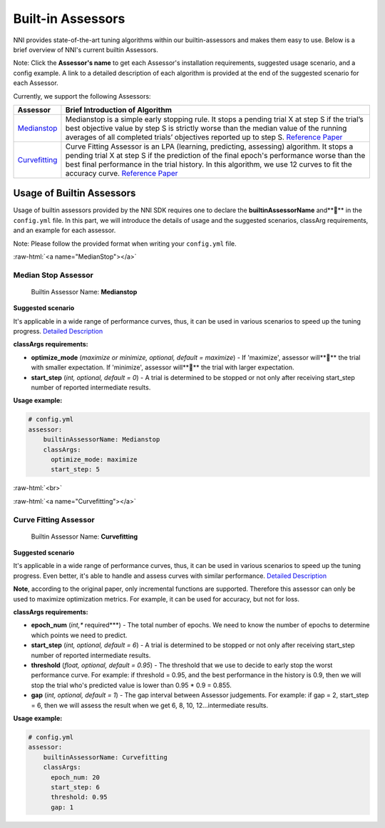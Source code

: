.. role:: raw-html(raw)
   :format: html


Built-in Assessors
==================

NNI provides state-of-the-art tuning algorithms within our builtin-assessors and makes them easy to use. Below is a brief overview of NNI's current builtin Assessors.

Note: Click the **Assessor's name** to get each Assessor's installation requirements, suggested usage scenario, and a config example. A link to a detailed description of each algorithm is provided at the end of the suggested scenario for each Assessor.

Currently, we support the following Assessors:

.. list-table::
   :header-rows: 1
   :widths: auto

   * - Assessor
     - Brief Introduction of Algorithm
   * - `Medianstop <#MedianStop>`__
     - Medianstop is a simple early stopping rule. It stops a pending trial X at step S if the trial’s best objective value by step S is strictly worse than the median value of the running averages of all completed trials’ objectives reported up to step S. `Reference Paper <https://static.googleusercontent.com/media/research.google.com/en//pubs/archive/46180.pdf>`__
   * - `Curvefitting <#Curvefitting>`__
     - Curve Fitting Assessor is an LPA (learning, predicting, assessing) algorithm. It stops a pending trial X at step S if the prediction of the final epoch's performance worse than the best final performance in the trial history. In this algorithm, we use 12 curves to fit the accuracy curve. `Reference Paper <http://aad.informatik.uni-freiburg.de/papers/15-IJCAI-Extrapolation_of_Learning_Curves.pdf>`__


Usage of Builtin Assessors
--------------------------

Usage of builtin assessors provided by the NNI SDK requires one to declare the  **builtinAssessorName** and**** in the ``config.yml`` file. In this part, we will introduce the details of usage and the suggested scenarios, classArg requirements, and an example for each assessor.

Note: Please follow the provided format when writing your ``config.yml`` file.

:raw-html:`<a name="MedianStop"></a>`

Median Stop Assessor
^^^^^^^^^^^^^^^^^^^^

..

   Builtin Assessor Name: **Medianstop**


**Suggested scenario**

It's applicable in a wide range of performance curves, thus, it can be used in various scenarios to speed up the tuning progress. `Detailed Description <./MedianstopAssessor.rst>`__

**classArgs requirements:**


* **optimize_mode** (*maximize or minimize, optional, default = maximize*\ ) - If 'maximize', assessor will**** the trial with smaller expectation. If 'minimize', assessor will**** the trial with larger expectation.
* **start_step** (*int, optional, default = 0*\ ) - A trial is determined to be stopped or not only after receiving start_step number of reported intermediate results.

**Usage example:**

.. code-block:: yaml

   # config.yml
   assessor:
       builtinAssessorName: Medianstop
       classArgs:
         optimize_mode: maximize
         start_step: 5

:raw-html:`<br>`

:raw-html:`<a name="Curvefitting"></a>`

Curve Fitting Assessor
^^^^^^^^^^^^^^^^^^^^^^

..

   Builtin Assessor Name: **Curvefitting**


**Suggested scenario**

It's applicable in a wide range of performance curves, thus, it can be used in various scenarios to speed up the tuning progress. Even better, it's able to handle and assess curves with similar performance. `Detailed Description <./CurvefittingAssessor.rst>`__

**Note**\ , according to the original paper, only incremental functions are supported. Therefore this assessor can only be used to maximize optimization metrics. For example, it can be used for accuracy, but not for loss.

**classArgs requirements:**


* **epoch_num** (*int,** required***\ ) - The total number of epochs. We need to know the number of epochs to determine which points we need to predict.
* **start_step** (*int, optional, default = 6*\ ) - A trial is determined to be stopped or not only after receiving start_step number of reported intermediate results.
* **threshold** (*float, optional, default = 0.95*\ ) - The threshold that we use to decide to early stop the worst performance curve. For example: if threshold = 0.95, and the best performance in the history is 0.9, then we will stop the trial who's predicted value is lower than 0.95 * 0.9 = 0.855.
* **gap** (*int, optional, default = 1*\ ) - The gap interval between Assessor judgements. For example: if gap = 2, start_step = 6, then we will assess the result when we get 6, 8, 10, 12...intermediate results.

**Usage example:**

.. code-block:: yaml

   # config.yml
   assessor:
       builtinAssessorName: Curvefitting
       classArgs:
         epoch_num: 20
         start_step: 6
         threshold: 0.95
         gap: 1
